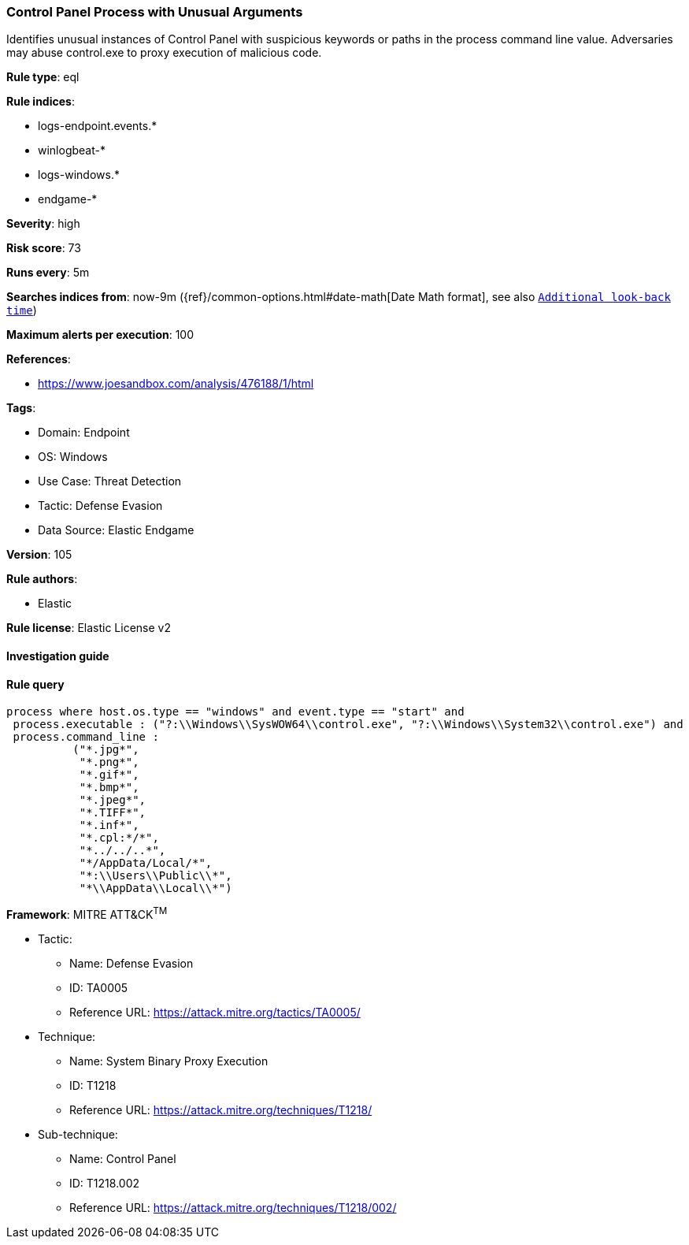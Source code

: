 [[prebuilt-rule-8-6-7-control-panel-process-with-unusual-arguments]]
=== Control Panel Process with Unusual Arguments

Identifies unusual instances of Control Panel with suspicious keywords or paths in the process command line value. Adversaries may abuse control.exe to proxy execution of malicious code.

*Rule type*: eql

*Rule indices*: 

* logs-endpoint.events.*
* winlogbeat-*
* logs-windows.*
* endgame-*

*Severity*: high

*Risk score*: 73

*Runs every*: 5m

*Searches indices from*: now-9m ({ref}/common-options.html#date-math[Date Math format], see also <<rule-schedule, `Additional look-back time`>>)

*Maximum alerts per execution*: 100

*References*: 

* https://www.joesandbox.com/analysis/476188/1/html

*Tags*: 

* Domain: Endpoint
* OS: Windows
* Use Case: Threat Detection
* Tactic: Defense Evasion
* Data Source: Elastic Endgame

*Version*: 105

*Rule authors*: 

* Elastic

*Rule license*: Elastic License v2


==== Investigation guide


[source, markdown]
----------------------------------

----------------------------------

==== Rule query


[source, js]
----------------------------------
process where host.os.type == "windows" and event.type == "start" and
 process.executable : ("?:\\Windows\\SysWOW64\\control.exe", "?:\\Windows\\System32\\control.exe") and
 process.command_line :
          ("*.jpg*",
           "*.png*",
           "*.gif*",
           "*.bmp*",
           "*.jpeg*",
           "*.TIFF*",
           "*.inf*",
           "*.cpl:*/*",
           "*../../..*",
           "*/AppData/Local/*",
           "*:\\Users\\Public\\*",
           "*\\AppData\\Local\\*")

----------------------------------

*Framework*: MITRE ATT&CK^TM^

* Tactic:
** Name: Defense Evasion
** ID: TA0005
** Reference URL: https://attack.mitre.org/tactics/TA0005/
* Technique:
** Name: System Binary Proxy Execution
** ID: T1218
** Reference URL: https://attack.mitre.org/techniques/T1218/
* Sub-technique:
** Name: Control Panel
** ID: T1218.002
** Reference URL: https://attack.mitre.org/techniques/T1218/002/
